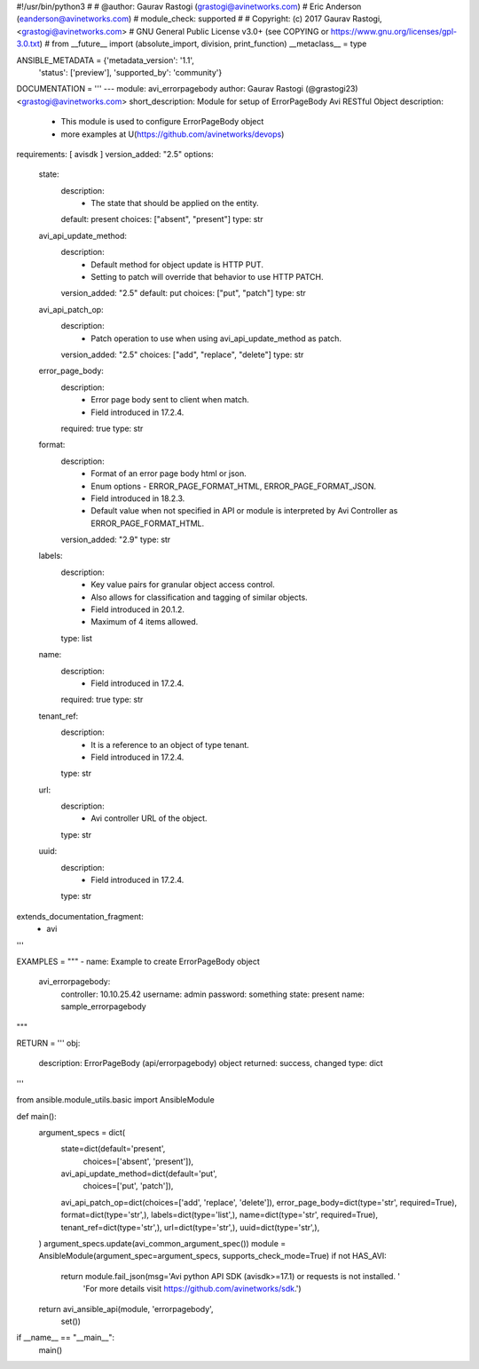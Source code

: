 #!/usr/bin/python3
#
# @author: Gaurav Rastogi (grastogi@avinetworks.com)
#          Eric Anderson (eanderson@avinetworks.com)
# module_check: supported
#
# Copyright: (c) 2017 Gaurav Rastogi, <grastogi@avinetworks.com>
# GNU General Public License v3.0+ (see COPYING or https://www.gnu.org/licenses/gpl-3.0.txt)
#
from __future__ import (absolute_import, division, print_function)
__metaclass__ = type


ANSIBLE_METADATA = {'metadata_version': '1.1',
                    'status': ['preview'],
                    'supported_by': 'community'}

DOCUMENTATION = '''
---
module: avi_errorpagebody
author: Gaurav Rastogi (@grastogi23) <grastogi@avinetworks.com>
short_description: Module for setup of ErrorPageBody Avi RESTful Object
description:
    - This module is used to configure ErrorPageBody object
    - more examples at U(https://github.com/avinetworks/devops)
requirements: [ avisdk ]
version_added: "2.5"
options:
    state:
        description:
            - The state that should be applied on the entity.
        default: present
        choices: ["absent", "present"]
        type: str
    avi_api_update_method:
        description:
            - Default method for object update is HTTP PUT.
            - Setting to patch will override that behavior to use HTTP PATCH.
        version_added: "2.5"
        default: put
        choices: ["put", "patch"]
        type: str
    avi_api_patch_op:
        description:
            - Patch operation to use when using avi_api_update_method as patch.
        version_added: "2.5"
        choices: ["add", "replace", "delete"]
        type: str
    error_page_body:
        description:
            - Error page body sent to client when match.
            - Field introduced in 17.2.4.
        required: true
        type: str
    format:
        description:
            - Format of an error page body html or json.
            - Enum options - ERROR_PAGE_FORMAT_HTML, ERROR_PAGE_FORMAT_JSON.
            - Field introduced in 18.2.3.
            - Default value when not specified in API or module is interpreted by Avi Controller as ERROR_PAGE_FORMAT_HTML.
        version_added: "2.9"
        type: str
    labels:
        description:
            - Key value pairs for granular object access control.
            - Also allows for classification and tagging of similar objects.
            - Field introduced in 20.1.2.
            - Maximum of 4 items allowed.
        type: list
    name:
        description:
            - Field introduced in 17.2.4.
        required: true
        type: str
    tenant_ref:
        description:
            - It is a reference to an object of type tenant.
            - Field introduced in 17.2.4.
        type: str
    url:
        description:
            - Avi controller URL of the object.
        type: str
    uuid:
        description:
            - Field introduced in 17.2.4.
        type: str
extends_documentation_fragment:
    - avi
'''

EXAMPLES = """
- name: Example to create ErrorPageBody object
  avi_errorpagebody:
    controller: 10.10.25.42
    username: admin
    password: something
    state: present
    name: sample_errorpagebody
"""

RETURN = '''
obj:
    description: ErrorPageBody (api/errorpagebody) object
    returned: success, changed
    type: dict
'''

from ansible.module_utils.basic import AnsibleModule


def main():
    argument_specs = dict(
        state=dict(default='present',
                   choices=['absent', 'present']),
        avi_api_update_method=dict(default='put',
                                   choices=['put', 'patch']),
        avi_api_patch_op=dict(choices=['add', 'replace', 'delete']),
        error_page_body=dict(type='str', required=True),
        format=dict(type='str',),
        labels=dict(type='list',),
        name=dict(type='str', required=True),
        tenant_ref=dict(type='str',),
        url=dict(type='str',),
        uuid=dict(type='str',),
    )
    argument_specs.update(avi_common_argument_spec())
    module = AnsibleModule(argument_spec=argument_specs, supports_check_mode=True)
    if not HAS_AVI:
        return module.fail_json(msg='Avi python API SDK (avisdk>=17.1) or requests is not installed. '
                                    'For more details visit https://github.com/avinetworks/sdk.')

    return avi_ansible_api(module, 'errorpagebody',
                           set())


if __name__ == "__main__":
    main()
